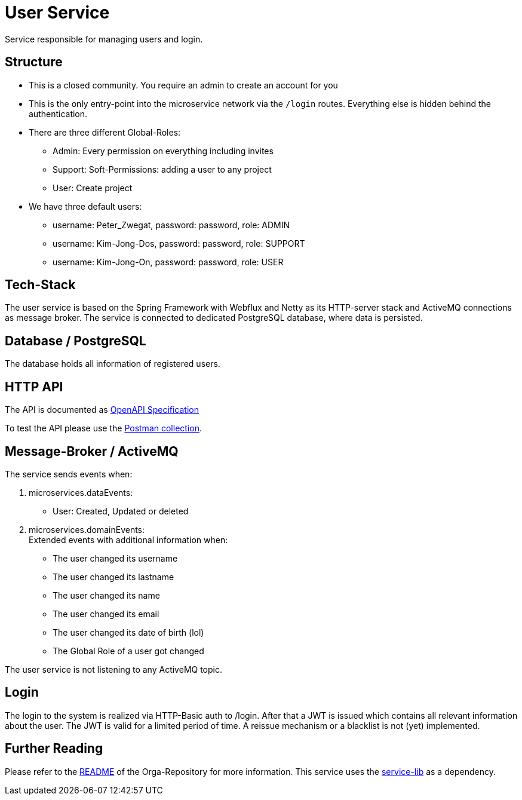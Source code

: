 = User Service

Service responsible for managing users and login.

== Structure

* This is a closed community. You require an admin to create an account for you
* This is the only entry-point into the microservice network via the `/login` routes. Everything else is hidden behind the authentication.
* There are three different Global-Roles:
** Admin: Every permission on everything including invites
** Support: Soft-Permissions: adding a user to any project
** User: Create project
* We have three default users:
** username: Peter_Zwegat, password: password, role: ADMIN
** username: Kim-Jong-Dos, password: password, role: SUPPORT
** username: Kim-Jong-On, password: password, role: USER


== Tech-Stack
The user service is based on the Spring Framework with Webflux and Netty as its HTTP-server stack and ActiveMQ connections as message broker. The service is connected to dedicated PostgreSQL database, where data is persisted.

== Database / PostgreSQL
The database holds all information of registered users.

== HTTP API
The API is documented as https://git.thm.de/microservicesss21/orga/-/tree/master/doc/apis[OpenAPI Specification]

To test the API please use the https://git.thm.de/microservicesss21/orga/-/blob/master/doc/Micro-Services.project_service.postman_collection.json[Postman collection].

== Message-Broker / ActiveMQ
The service sends events when:

1. microservices.dataEvents: +
- User: Created, Updated or deleted

2. microservices.domainEvents: +
Extended events with additional information when:
* The user changed its username
* The user changed its lastname
* The user changed its name
* The user changed its email
* The user changed its date of birth (lol)
* The Global Role of a user got changed

The user service is not listening to any ActiveMQ topic.

== Login
The login to the system is realized via HTTP-Basic auth to /login. After that a JWT is issued which contains all relevant information about the user. The JWT is valid for a limited period of time. A reissue mechanism or a blacklist is not (yet) implemented.

== Further Reading
Please refer to the https://git.thm.de/microservicesss21/orga/-/blob/master/README.md[README] of the Orga-Repository for more information.
This service uses the https://git.thm.de/microservicesss21/service-lib/-/blob/master/README.md[service-lib] as a dependency.
